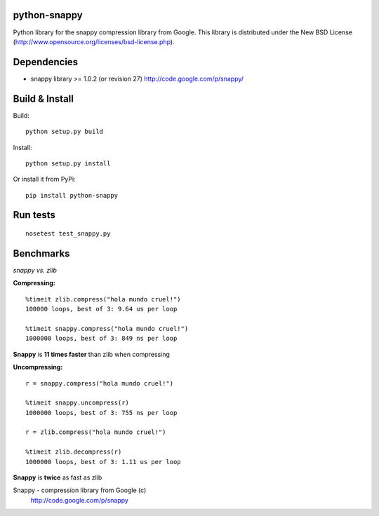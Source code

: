 python-snappy
=============

Python library for the snappy compression library from Google. 
This library is distributed under the New BSD License
(http://www.opensource.org/licenses/bsd-license.php).

Dependencies
============

* snappy library >= 1.0.2 (or revision 27)
  http://code.google.com/p/snappy/

Build & Install
===============

Build:

::

  python setup.py build

Install:

::

  python setup.py install


Or install it from PyPi:

::
 
  pip install python-snappy

Run tests
=========

::

  nosetest test_snappy.py

Benchmarks
==========

*snappy vs. zlib*

**Compressing:**

::

  %timeit zlib.compress("hola mundo cruel!")
  100000 loops, best of 3: 9.64 us per loop

  %timeit snappy.compress("hola mundo cruel!")
  1000000 loops, best of 3: 849 ns per loop

**Snappy** is **11 times faster** than zlib when compressing

**Uncompressing:**

::

  r = snappy.compress("hola mundo cruel!")

  %timeit snappy.uncompress(r)
  1000000 loops, best of 3: 755 ns per loop

  r = zlib.compress("hola mundo cruel!")

  %timeit zlib.decompress(r)
  1000000 loops, best of 3: 1.11 us per loop

**Snappy** is **twice** as fast as zlib


Snappy - compression library from Google (c)
 http://code.google.com/p/snappy
